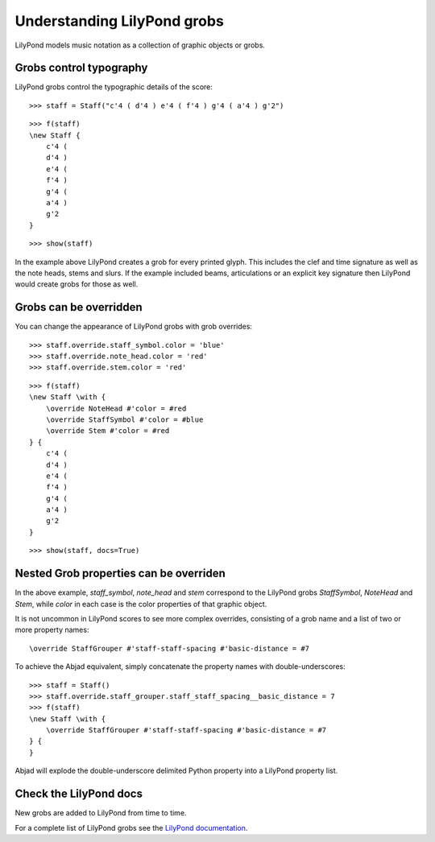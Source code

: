 Understanding LilyPond grobs
============================

LilyPond models music notation as a collection of graphic objects or grobs.

Grobs control typography
------------------------

LilyPond grobs control the typographic details of the score:

::

   >>> staff = Staff("c'4 ( d'4 ) e'4 ( f'4 ) g'4 ( a'4 ) g'2")


::

   >>> f(staff)
   \new Staff {
       c'4 (
       d'4 )
       e'4 (
       f'4 )
       g'4 (
       a'4 )
       g'2
   }


::

   >>> show(staff)

.. image:: images/index-1.png


In the example above LilyPond creates a grob for every printed glyph.
This includes the clef and time signature as well as the note heads, stems and
slurs. If the example included beams, articulations or an explicit key signature
then LilyPond would create grobs for those as well.

Grobs can be overridden
-----------------------

You can change the appearance of LilyPond grobs with grob overrides:

::

   >>> staff.override.staff_symbol.color = 'blue'
   >>> staff.override.note_head.color = 'red'
   >>> staff.override.stem.color = 'red'


::

   >>> f(staff)
   \new Staff \with {
       \override NoteHead #'color = #red
       \override StaffSymbol #'color = #blue
       \override Stem #'color = #red
   } {
       c'4 (
       d'4 )
       e'4 (
       f'4 )
       g'4 (
       a'4 )
       g'2
   }


::

   >>> show(staff, docs=True)

.. image:: images/index-2.png


Nested Grob properties can be overriden
---------------------------------------

In the above example, `staff_symbol`, `note_head` and `stem` correspond to the LilyPond
grobs `StaffSymbol`, `NoteHead` and `Stem`, while `color` in each case is the color
properties of that graphic object.

It is not uncommon in LilyPond scores to see more complex overrides, consisting of a
grob name and a list of two or more property names:

::

    \override StaffGrouper #'staff-staff-spacing #'basic-distance = #7

To achieve the Abjad equivalent, simply concatenate the property names with double-underscores:

::

   >>> staff = Staff()
   >>> staff.override.staff_grouper.staff_staff_spacing__basic_distance = 7
   >>> f(staff)
   \new Staff \with {
       \override StaffGrouper #'staff-staff-spacing #'basic-distance = #7
   } {
   }


Abjad will explode the double-underscore delimited Python property into a LilyPond property list.

Check the LilyPond docs
-----------------------

New grobs are added to LilyPond from time to time.

For a complete list of LilyPond grobs see the `LilyPond documentation
<http://lilypond.org/doc/v2.13/Documentation/internals/all-layout-objects>`__.
